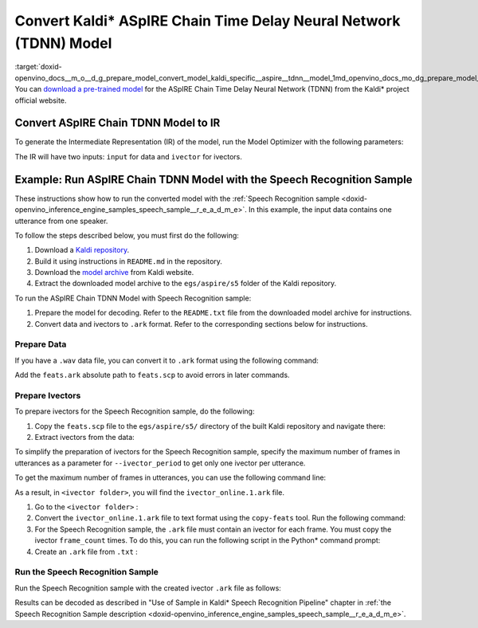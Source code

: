 .. index:: pair: page; Convert Kaldi\* ASpIRE Chain Time Delay Neural Network (TDNN) Model
.. _doxid-openvino_docs__m_o__d_g_prepare_model_convert_model_kaldi_specific__aspire__tdnn__model:


Convert Kaldi\* ASpIRE Chain Time Delay Neural Network (TDNN) Model
===================================================================

:target:`doxid-openvino_docs__m_o__d_g_prepare_model_convert_model_kaldi_specific__aspire__tdnn__model_1md_openvino_docs_mo_dg_prepare_model_convert_model_kaldi_specific_aspire_tdnn_model` You can `download a pre-trained model <https://kaldi-asr.org/models/1/0001_aspire_chain_model.tar.gz>`__ for the ASpIRE Chain Time Delay Neural Network (TDNN) from the Kaldi\* project official website.

Convert ASpIRE Chain TDNN Model to IR
~~~~~~~~~~~~~~~~~~~~~~~~~~~~~~~~~~~~~

To generate the Intermediate Representation (IR) of the model, run the Model Optimizer with the following parameters:

.. ref-code-block:: cpp

	mo --input_model exp/chain/tdnn_7b/final.mdl --output output

The IR will have two inputs: ``input`` for data and ``ivector`` for ivectors.

Example: Run ASpIRE Chain TDNN Model with the Speech Recognition Sample
~~~~~~~~~~~~~~~~~~~~~~~~~~~~~~~~~~~~~~~~~~~~~~~~~~~~~~~~~~~~~~~~~~~~~~~

These instructions show how to run the converted model with the :ref:`Speech Recognition sample <doxid-openvino_inference_engine_samples_speech_sample__r_e_a_d_m_e>`. In this example, the input data contains one utterance from one speaker.

To follow the steps described below, you must first do the following:

#. Download a `Kaldi repository <https://github.com/kaldi-asr/kaldi>`__.

#. Build it using instructions in ``README.md`` in the repository.

#. Download the `model archive <https://kaldi-asr.org/models/1/0001_aspire_chain_model.tar.gz>`__ from Kaldi website.

#. Extract the downloaded model archive to the ``egs/aspire/s5`` folder of the Kaldi repository.

To run the ASpIRE Chain TDNN Model with Speech Recognition sample:

#. Prepare the model for decoding. Refer to the ``README.txt`` file from the downloaded model archive for instructions.

#. Convert data and ivectors to ``.ark`` format. Refer to the corresponding sections below for instructions.

Prepare Data
------------

If you have a ``.wav`` data file, you can convert it to ``.ark`` format using the following command:

.. ref-code-block:: cpp

	<path_to_kaldi_repo>/src/featbin/compute-mfcc-feats --config=<path_to_kaldi_repo>/egs/aspire/s5/conf/mfcc_hires.conf scp:./wav.scp ark,scp:feats.ark,feats.scp

Add the ``feats.ark`` absolute path to ``feats.scp`` to avoid errors in later commands.

Prepare Ivectors
----------------

To prepare ivectors for the Speech Recognition sample, do the following:

#. Copy the ``feats.scp`` file to the ``egs/aspire/s5/`` directory of the built Kaldi repository and navigate there:
   
   .. ref-code-block:: cpp
   
   	cp feats.scp <path_to_kaldi_repo>/egs/aspire/s5/
   	cd <path_to_kaldi_repo>/egs/aspire/s5/

#. Extract ivectors from the data:
   
   .. ref-code-block:: cpp
   
   	./steps/online/nnet2/extract_ivectors_online.sh --nj 1 --ivector_period <max_frame_count_in_utterance> <data folder> exp/tdnn_7b_chain_online/ivector_extractor <ivector folder>

To simplify the preparation of ivectors for the Speech Recognition sample, specify the maximum number of frames in utterances as a parameter for ``--ivector_period`` to get only one ivector per utterance.

To get the maximum number of frames in utterances, you can use the following command line:

.. ref-code-block:: cpp

	../../../src/featbin/feat-to-len scp:feats.scp ark,t: | cut -d' ' -f 2 - | sort -rn | head -1

As a result, in ``<ivector folder>``, you will find the ``ivector_online.1.ark`` file.

#. Go to the ``<ivector folder>`` :
   
   .. ref-code-block:: cpp
   
   	cd <ivector folder>

#. Convert the ``ivector_online.1.ark`` file to text format using the ``copy-feats`` tool. Run the following command:
   
   .. ref-code-block:: cpp
   
   	<path_to_kaldi_repo>/src/featbin/copy-feats --binary=False ark:ivector_online.1.ark ark,t:ivector_online.1.ark.txt

#. For the Speech Recognition sample, the ``.ark`` file must contain an ivector for each frame. You must copy the ivector ``frame_count`` times. To do this, you can run the following script in the Python\* command prompt:
   
   .. ref-code-block:: cpp
   
   	import subprocess
   	
   	subprocess.run(["<path_to_kaldi_repo>/src/featbin/feat-to-len", "scp:<path_to_kaldi_repo>/egs/aspire/s5/feats.scp", "ark,t:feats_length.txt"])
   	
   	f = open("ivector_online.1.ark.txt", "r")
   	g = open("ivector_online_ie.ark.txt", "w")
   	length_file = open("feats_length.txt", "r")
   	for line in f:
   	    if "[" not in line:
   	        for i in range(frame_count):
   	            line = line.replace("]", " ")
   	            g.write(line)
   	    else:
   	        g.write(line)
   	        frame_count = int(length_file.read().split(" ")[1])
   	g.write("]")
   	f.close()
   	g.close()
   	length_file.close()

#. Create an ``.ark`` file from ``.txt`` :
   
   .. ref-code-block:: cpp
   
   	<path_to_kaldi_repo>/src/featbin/copy-feats --binary=True ark,t:ivector_online_ie.ark.txt ark:ivector_online_ie.ark

Run the Speech Recognition Sample
---------------------------------

Run the Speech Recognition sample with the created ivector ``.ark`` file as follows:

.. ref-code-block:: cpp

	speech_sample -i feats.ark,ivector_online_ie.ark -m final.xml -d CPU -o prediction.ark -cw_l 17 -cw_r 12

Results can be decoded as described in "Use of Sample in Kaldi\* Speech Recognition Pipeline" chapter in :ref:`the Speech Recognition Sample description <doxid-openvino_inference_engine_samples_speech_sample__r_e_a_d_m_e>`.

